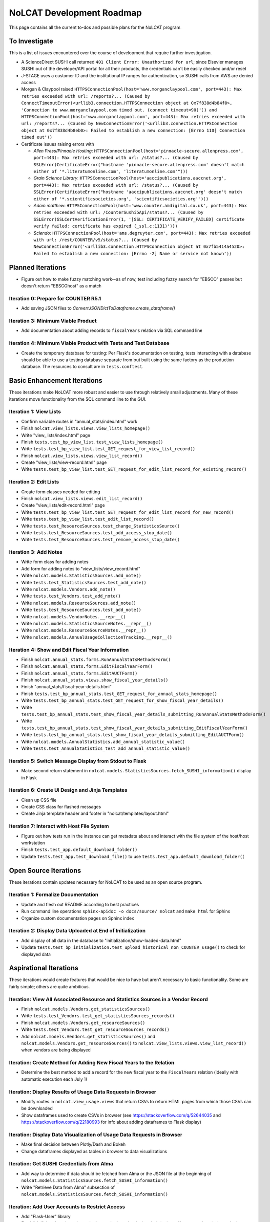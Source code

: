 NoLCAT Development Roadmap
##########################
This page contains all the current to-dos and possible plans for the NoLCAT program.

To Investigate
**************
This is a list of issues encountered over the course of development that require further investigation.

* A ScienceDirect SUSHI call returned ``401 Client Error: Unauthorized for url``; since Elsevier manages SUSHI out of the developer/API portal for all their products, the credentials can't be easily checked and/or reset
* J-STAGE uses a customer ID and the institutional IP ranges for authentication, so SUSHI calls from AWS are denied access
* Morgan & Claypool raised ``HTTPSConnectionPool(host='www.morganclaypool.com', port=443): Max retries exceeded with url: /reports?... (Caused by ConnectTimeoutError(<urllib3.connection.HTTPSConnection object at 0x7f838d4b84f0>, 'Connection to www.morganclaypool.com timed out. (connect timeout=90)')) and HTTPSConnectionPool(host='www.morganclaypool.com', port=443): Max retries exceeded with url: /reports?... (Caused by NewConnectionError('<urllib3.connection.HTTPSConnection object at 0x7f838d4b8eb0>: Failed to establish a new connection: [Errno 110] Connection timed out'))``
* Certificate issues raising errors with

  * *Allen Press/Pinnacle Hosting*: ``HTTPSConnectionPool(host='pinnacle-secure.allenpress.com', port=443): Max retries exceeded with url: /status?... (Caused by SSLError(CertificateError("hostname 'pinnacle-secure.allenpress.com' doesn't match either of '*.literatumonline.com', 'literatumonline.com'")))``
  * *Grain Science Library*: ``HTTPSConnectionPool(host='aaccipublications.aaccnet.org', port=443): Max retries exceeded with url: /status?... (Caused by SSLError(CertificateError("hostname 'aaccipublications.aaccnet.org' doesn't match either of '*.scientificsocieties.org', 'scientificsocieties.org'")))``
  * *Adam matthew*: ``HTTPSConnectionPool(host='www.counter.amdigital.co.uk', port=443): Max retries exceeded with url: /CounterSushi5Api/status?... (Caused by SSLError(SSLCertVerificationError(1, '[SSL: CERTIFICATE_VERIFY_FAILED] certificate verify failed: certificate has expired (_ssl.c:1131)')))``
  * *Sciendo*: ``HTTPSConnectionPool(host='ams.degruyter.com', port=443): Max retries exceeded with url: /rest/COUNTER/v5/status?... (Caused by NewConnectionError('<urllib3.connection.HTTPSConnection object at 0x7fb5414a4520>: Failed to establish a new connection: [Errno -2] Name or service not known'))``

Planned Iterations
******************
* Figure out how to make fuzzy matching work--as of now, test including fuzzy search for "EBSCO" passes but doesn't return "EBSCOhost" as a match

Iteration 0: Prepare for COUNTER R5.1
=====================================
* Add saving JSON files to `ConvertJSONDictToDataframe.create_dataframe()`

Iteration 3: Minimum Viable Product
===================================
* Add documentation about adding records to ``fiscalYears`` relation via SQL command line

Iteration 4: Minimum Viable Product with Tests and Test Database
================================================================
* Create the temporary database for testing: Per Flask's documentation on testing, tests interacting with a database should be able to use a testing database separate from but built using the same factory as the production database. The resources to consult are in ``tests.conftest``.

Basic Enhancement Iterations
****************************
These iterations make NoLCAT more robust and easier to use through relatively small adjustments. Many of these iterations move functionality from the SQL command line to the GUI.

Iteration 1: View Lists
=======================
* Confirm variable routes in "annual_stats/index.html" work
* Finish ``nolcat.view_lists.views.view_lists_homepage()``
* Write "view_lists/index.html" page
* Finish ``tests.test_bp_view_list.test_view_lists_homepage()``
* Write ``tests.test_bp_view_list.test_GET_request_for_view_list_record()``
* Finish ``nolcat.view_lists.views.view_list_record()``
* Create "view_lists/view-record.html" page
* Write ``tests.test_bp_view_list.test_GET_request_for_edit_list_record_for_existing_record()``

Iteration 2: Edit Lists
=======================
* Create form classes needed for editing
* Finish ``nolcat.view_lists.views.edit_list_record()``
* Create "view_lists/edit-record.html" page
* Write ``tests.test_bp_view_list.test_GET_request_for_edit_list_record_for_new_record()``
* Write ``tests.test_bp_view_list.test_edit_list_record()``
* Write ``tests.test_ResourceSources.test_change_StatisticsSource()``
* Write ``tests.test_ResourceSources.test_add_access_stop_date()``
* Write ``tests.test_ResourceSources.test_remove_access_stop_date()``

Iteration 3: Add Notes
======================
* Write form class for adding notes
* Add form for adding notes to "view_lists/view_record.html"
* Write ``nolcat.models.StatisticsSources.add_note()``
* Write ``tests.test_StatisticsSources.test_add_note()``
* Write ``nolcat.models.Vendors.add_note()``
* Write ``tests.test_Vendors.test_add_note()``
* Write ``nolcat.models.ResourceSources.add_note()``
* Write ``tests.test_ResourceSources.test_add_note()``
* Write ``nolcat.models.VendorNotes.__repr__()``
* Write ``nolcat.models.StatisticsSourceNotes.__repr__()``
* Write ``nolcat.models.ResourceSourceNotes.__repr__()``
* Write ``nolcat.models.AnnualUsageCollectionTracking.__repr__()``

Iteration 4: Show and Edit Fiscal Year Information
==================================================
* Finish ``nolcat.annual_stats.forms.RunAnnualStatsMethodsForm()``
* Finish ``nolcat.annual_stats.forms.EditFiscalYearForm()``
* Finish ``nolcat.annual_stats.forms.EditAUCTForm()``
* Finish ``nolcat.annual_stats.views.show_fiscal_year_details()``
* Finish "annual_stats/fiscal-year-details.html"
* Finish ``tests.test_bp_annual_stats.test_GET_request_for_annual_stats_homepage()``
* Write ``tests.test_bp_annual_stats.test_GET_request_for_show_fiscal_year_details()``
* Write ``tests.test_bp_annual_stats.test_show_fiscal_year_details_submitting_RunAnnualStatsMethodsForm()``
* Write ``tests.test_bp_annual_stats.test_show_fiscal_year_details_submitting_EditFiscalYearForm()``
* Write ``tests.test_bp_annual_stats.test_show_fiscal_year_details_submitting_EditAUCTForm()``
* Write ``nolcat.models.AnnualStatistics.add_annual_statistic_value()``
* Write ``tests.test_AnnualStatistics_test_add_annual_statistic_value()``

Iteration 5: Switch Message Display from Stdout to Flask
=========================================================
* Make second return statement in ``nolcat.models.StatisticsSources.fetch_SUSHI_information()`` display in Flask

Iteration 6: Create UI Design and Jinja Templates
==================================================
* Clean up CSS file
* Create CSS class for flashed messages
* Create Jinja template header and footer in "nolcat/templates/layout.html"

Iteration 7: Interact with Host File System
============================================
* Figure out how tests run in the instance can get metadata about and interact with the file system of the host/host workstation
* Finish ``tests.test_app.default_download_folder()``
* Update ``tests.test_app.test_download_file()`` to use ``tests.test_app.default_download_folder()``

Open Source Iterations
**********************
These iterations contain updates necessary for NoLCAT to be used as an open source program.

Iteration 1: Formalize Documentation
====================================
* Update and flesh out README according to best practices
* Run command line operations ``sphinx-apidoc -o docs/source/ nolcat`` and ``make html`` for Sphinx
* Organize custom documentation pages on Sphinx index

Iteration 2: Display Data Uploaded at End of Initialization
===========================================================
* Add display of all data in the database to "initialization/show-loaded-data.html"
* Update ``tests.test_bp_initialization.test_upload_historical_non_COUNTER_usage()`` to check for displayed data

Aspirational Iterations
***********************
These iterations would create features that would be nice to have but aren't necessary to basic functionality. Some are fairly simple; others are quite ambitious.

Iteration: View All Associated Resource and Statistics Sources in a Vendor Record
=================================================================================
* Finish ``nolcat.models.Vendors.get_statisticsSources()``
* Write ``tests.test_Vendors.test_get_statisticsSources_records()``
* Finish ``nolcat.models.Vendors.get_resourceSources()``
* Write ``tests.test_Vendors.test_get_resourceSources_records()``
* Add ``nolcat.models.Vendors.get_statisticsSources()`` and ``nolcat.models.Vendors.get_resourceSources()`` to ``nolcat.view_lists.views.view_list_record()`` when vendors are being displayed

Iteration: Create Method for Adding New Fiscal Years to the Relation
====================================================================
* Determine the best method to add a record for the new fiscal year to the ``FiscalYears`` relation (ideally with automatic execution each July 1)

Iteration: Display Results of Usage Data Requests in Browser
============================================================
* Modify routes in ``nolcat.view_usage.views`` that return CSVs to return HTML pages from which those CSVs can be downloaded
* Show dataframes used to create CSVs in browser (see https://stackoverflow.com/q/52644035 and https://stackoverflow.com/q/22180993 for info about adding dataframes to Flask display)

Iteration: Display Data Visualization of Usage Data Requests in Browser
=======================================================================
* Make final decision between Plotly/Dash and Bokeh
* Change dataframes displayed as tables in browser to data visualizations

Iteration: Get SUSHI Credentials from Alma
==========================================
* Add way to determine if data should be fetched from Alma or the JSON file at the beginning of ``nolcat.models.StatisticsSources.fetch_SUSHI_information()``
* Write "Retrieve Data from Alma" subsection of ``nolcat.models.StatisticsSources.fetch_SUSHI_information()``

Iteration: Add User Accounts to Restrict Access
===============================================
* Add "Flask-User" library
* Establish if there's going to be a single user login and a single admin login, or if everyone has their own login
* Write ``tests.test_bp_login.test_logging_in()``
* Write ``tests.test_bp_login.test_logging_in_as_admin()``
* Write ``tests.test_bp_login.test_creating_an_account()``
* Create redirect to ``nolcat.initialization.views.collect_FY_and_vendor_data()`` after the creation of the first account with data ingest permissions

Iteration: Deduplicate Resources
================================
* Review the main branch of the repo as of commit 207c4a14b521b7f247f5249a080b4a725963b599 (made 2023-01-20)
* Remove hyphens from all ISBNs to handle their inconsistency in usage and placement

Iteration: Handle Reports Without Corresponding Customizable Reports
====================================================================
* Figure out how to view reports found in subsection "Add Any Standard Reports Not Corresponding to a Customizable Report" of ``nolcat.models.StatisticsSources._harvest_R5_SUSHI()``

Iteration: Incorporate Springshare Databases A-Z Statistics
===========================================================
* Create relation with the databases in the Springshare Databases A-Z list
* Connect values in the above relation with ``resourceSources`` records through a foreign key in the new relation or a junction table
* Create other relation(s) to hold the usage data in a normalized fashion
* Add relation classes to ``nolcat.models`` for all the newly created relations

Iteration: Incorporate OpenAthens Statistics
============================================
* Create relation with the activated resources in the OpenAthens resource catalog
* Connect values in the above relation with ``resourceSources`` records through a foreign key in the new relation or a junction table
* Create other relation(s) to hold the usage data in a normalized fashion
* Add relation classes to ``nolcat.models`` for all the newly created relations

Iteration: Incorporate Embargo and Paywall Data
===============================================
* Add fields to relation for resources for the embargo and paywall data
* Create templates in query wizard that separates usage into before and after embargo and/or paywall dates based on the ``YOP`` field